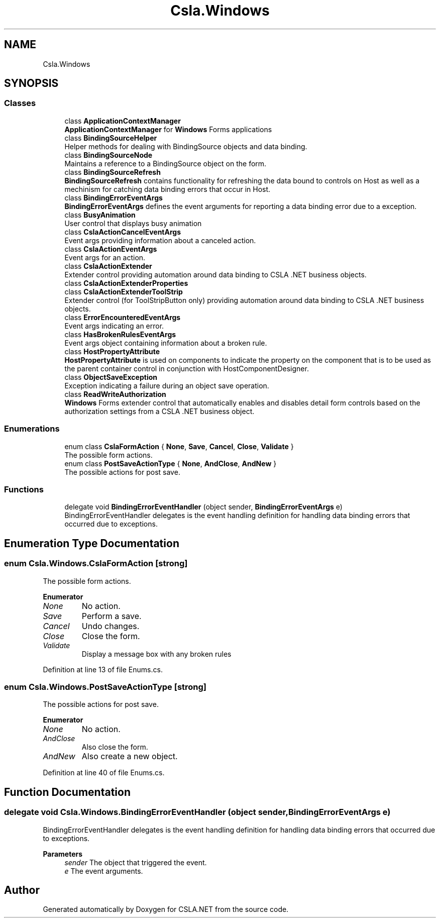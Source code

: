 .TH "Csla.Windows" 3 "Thu Jul 22 2021" "Version 5.4.2" "CSLA.NET" \" -*- nroff -*-
.ad l
.nh
.SH NAME
Csla.Windows
.SH SYNOPSIS
.br
.PP
.SS "Classes"

.in +1c
.ti -1c
.RI "class \fBApplicationContextManager\fP"
.br
.RI "\fBApplicationContextManager\fP for \fBWindows\fP Forms applications "
.ti -1c
.RI "class \fBBindingSourceHelper\fP"
.br
.RI "Helper methods for dealing with BindingSource objects and data binding\&. "
.ti -1c
.RI "class \fBBindingSourceNode\fP"
.br
.RI "Maintains a reference to a BindingSource object on the form\&. "
.ti -1c
.RI "class \fBBindingSourceRefresh\fP"
.br
.RI "\fBBindingSourceRefresh\fP contains functionality for refreshing the data bound to controls on Host as well as a mechinism for catching data binding errors that occur in Host\&. "
.ti -1c
.RI "class \fBBindingErrorEventArgs\fP"
.br
.RI "\fBBindingErrorEventArgs\fP defines the event arguments for reporting a data binding error due to a exception\&. "
.ti -1c
.RI "class \fBBusyAnimation\fP"
.br
.RI "User control that displays busy animation "
.ti -1c
.RI "class \fBCslaActionCancelEventArgs\fP"
.br
.RI "Event args providing information about a canceled action\&. "
.ti -1c
.RI "class \fBCslaActionEventArgs\fP"
.br
.RI "Event args for an action\&. "
.ti -1c
.RI "class \fBCslaActionExtender\fP"
.br
.RI "Extender control providing automation around data binding to CSLA \&.NET business objects\&. "
.ti -1c
.RI "class \fBCslaActionExtenderProperties\fP"
.br
.ti -1c
.RI "class \fBCslaActionExtenderToolStrip\fP"
.br
.RI "Extender control (for ToolStripButton only) providing automation around data binding to CSLA \&.NET business objects\&. "
.ti -1c
.RI "class \fBErrorEncounteredEventArgs\fP"
.br
.RI "Event args indicating an error\&. "
.ti -1c
.RI "class \fBHasBrokenRulesEventArgs\fP"
.br
.RI "Event args object containing information about a broken rule\&. "
.ti -1c
.RI "class \fBHostPropertyAttribute\fP"
.br
.RI "\fBHostPropertyAttribute\fP is used on components to indicate the property on the component that is to be used as the parent container control in conjunction with HostComponentDesigner\&. "
.ti -1c
.RI "class \fBObjectSaveException\fP"
.br
.RI "Exception indicating a failure during an object save operation\&. "
.ti -1c
.RI "class \fBReadWriteAuthorization\fP"
.br
.RI "\fBWindows\fP Forms extender control that automatically enables and disables detail form controls based on the authorization settings from a CSLA \&.NET business object\&. "
.in -1c
.SS "Enumerations"

.in +1c
.ti -1c
.RI "enum class \fBCslaFormAction\fP { \fBNone\fP, \fBSave\fP, \fBCancel\fP, \fBClose\fP, \fBValidate\fP }"
.br
.RI "The possible form actions\&. "
.ti -1c
.RI "enum class \fBPostSaveActionType\fP { \fBNone\fP, \fBAndClose\fP, \fBAndNew\fP }"
.br
.RI "The possible actions for post save\&. "
.in -1c
.SS "Functions"

.in +1c
.ti -1c
.RI "delegate void \fBBindingErrorEventHandler\fP (object sender, \fBBindingErrorEventArgs\fP e)"
.br
.RI "BindingErrorEventHandler delegates is the event handling definition for handling data binding errors that occurred due to exceptions\&. "
.in -1c
.SH "Enumeration Type Documentation"
.PP 
.SS "enum \fBCsla\&.Windows\&.CslaFormAction\fP\fC [strong]\fP"

.PP
The possible form actions\&. 
.PP
\fBEnumerator\fP
.in +1c
.TP
\fB\fINone \fP\fP
No action\&. 
.TP
\fB\fISave \fP\fP
Perform a save\&. 
.TP
\fB\fICancel \fP\fP
Undo changes\&. 
.TP
\fB\fIClose \fP\fP
Close the form\&. 
.TP
\fB\fIValidate \fP\fP
Display a message box with any broken rules 
.PP
Definition at line 13 of file Enums\&.cs\&.
.SS "enum \fBCsla\&.Windows\&.PostSaveActionType\fP\fC [strong]\fP"

.PP
The possible actions for post save\&. 
.PP
\fBEnumerator\fP
.in +1c
.TP
\fB\fINone \fP\fP
No action\&. 
.TP
\fB\fIAndClose \fP\fP
Also close the form\&. 
.TP
\fB\fIAndNew \fP\fP
Also create a new object\&. 
.PP
Definition at line 40 of file Enums\&.cs\&.
.SH "Function Documentation"
.PP 
.SS "delegate void Csla\&.Windows\&.BindingErrorEventHandler (object sender, \fBBindingErrorEventArgs\fP e)"

.PP
BindingErrorEventHandler delegates is the event handling definition for handling data binding errors that occurred due to exceptions\&. 
.PP
\fBParameters\fP
.RS 4
\fIsender\fP The object that triggered the event\&.
.br
\fIe\fP The event arguments\&.
.RE
.PP

.SH "Author"
.PP 
Generated automatically by Doxygen for CSLA\&.NET from the source code\&.
